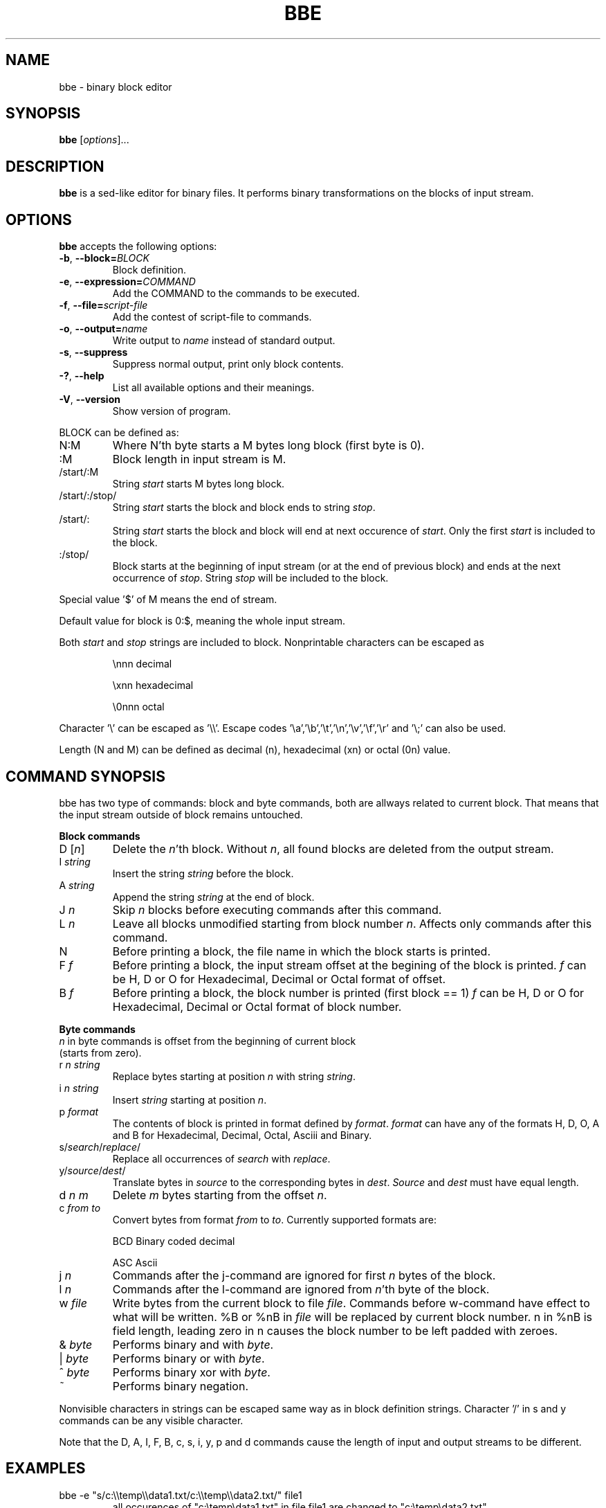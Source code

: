 .\" hey, Emacs:   -*- nroff -*-
.\" This program is free software; you can redistribute it and/or modify
.\" it under the terms of the GNU General Public License as published by
.\" the Free Software Foundation; either version 2 of the License, or
.\" (at your option) any later version.
.\" 
.\" This program is distributed in the hope that it will be useful,
.\" but WITHOUT ANY WARRANTY; without even the implied warranty of
.\" MERCHANTABILITY or FITNESS FOR A PARTICULAR PURPOSE.  See the
.\" GNU General Public License for more details.
.\" 
.\" You should have received a copy of the GNU General Public License
.\" along with this program; if not, write to the Free Software
.\" Foundation, Inc., 51 Franklin St, Fifth Floor, Boston, MA  02110-1301  USA
.\" 
.\" Please update the above date whenever this man page is modified.
.\" 
.\" Some roff macros, for reference:
.\" .nh        disable hyphenation
.\" .hy        enable hyphenation
.\" .ad l      left justify
.\" .ad b      justify to both left and right margins (default)
.\" .nf        disable filling
.\" .fi        enable filling
.\" .br        insert line break
.\" .sp <n>    insert n+1 empty lines
.\" for manpage-specific macros, see man(7)
.TH "BBE" "1" "2005-10-20" "" ""
.SH "NAME"
bbe \- binary block editor
.SH "SYNOPSIS"
.B bbe
.RI [ options ]...

.SH "DESCRIPTION"
\fBbbe\fP is a sed\-like editor for binary files. It performs binary transformations on the blocks of input stream.
.SH "OPTIONS"
\fBbbe\fP accepts the following options:
.TP 
.BR  \-b ", " \-\-block=\fIBLOCK\fP
Block definition. 
.TP 
.BR  \-e ", " \-\-expression=\fICOMMAND\fR
Add the COMMAND to the commands to be executed.
.TP 
.BR  \-f ", " \-\-file=\fIscript\-file\fP
Add the contest of script\-file to commands.
.TP 
.BR  \-o ", " \-\-output=\fIname\fP
Write output to \fIname\fP instead of standard output.
.TP 
.BR  \-s ", " \-\-suppress
Suppress normal output, print only block contents.
.TP 
.BR  \-? ", " \-\-help
List all available options and their meanings.
.TP 
.BR  \-V ", " \-\-version
Show version of program.
.BR 
.LP 
BLOCK can be defined as:
.TP 
N:M
Where N'th byte starts a M bytes long block (first byte is 0).
.TP 
:M
Block length in input stream is M.
.TP 
/start/:M
String \fIstart\fP starts M bytes long block.
.TP 
/start/:/stop/
String \fIstart\fP starts the block and block ends to string \fIstop\fR.
.TP 
/start/:
String \fIstart\fR starts the block and block will end at next occurence of \fIstart\fR. Only the first \fIstart\fR is included to the block.
.TP 
:/stop/
Block starts at the beginning of input stream (or at the end of previous block) and ends at the next occurrence of \fIstop\fR. String \fIstop\fR will be included to the block.
.P
Special value '$' of M means the end of stream. 
.P
Default value for block is 0:$, meaning the whole input stream.
.P
Both \fIstart\fR and \fIstop\fR strings are included to block. Nonprintable characters can be escaped as
.IP 
\\nnn
decimal 
.IP 
\\xnn
hexadecimal
.IP 
\\0nnn
octal
.LP 
Character '\\' can be escaped as '\\\\'. Escape codes '\\a','\\b','\\t','\\n','\\v','\\f','\\r' and '\\;' can also be used.
.LP 
Length (N and M) can be defined as decimal (n), hexadecimal (xn) or octal (0n) value.
.SH "COMMAND SYNOPSIS"
bbe has two type of commands: block and byte commands, both are allways related to current block. That means that the input stream outside of block remains untouched. 
.LP 
\fBBlock commands\fR
.TP 
D [\fIn\fR]
Delete the \fIn\fR'th block. Without \fIn\fR, all found blocks are deleted from the output stream.
.TP 
I \fIstring\fR
Insert the string \fIstring\fR before the block.
.TP 
A \fIstring\fR
Append the string \fIstring\fR at the end of block.
.TP 
J \fIn\fR
Skip \fIn\fR blocks before executing commands after this command.
.TP 
L \fIn\fR
Leave all blocks unmodified starting from block number \fIn\fR. Affects only commands after this command.
.TP 
N
Before printing a block, the file name in which the block starts is printed.
.TP 
F \fIf\fR
Before printing a block, the input stream offset at the begining of the block is printed.
\fIf\fR can be H, D or O for Hexadecimal, Decimal or Octal format of offset.
.TP 
B \fIf\fR
Before printing a block, the block number is printed (first block == 1)
\fIf\fR can be H, D or O for Hexadecimal, Decimal or Octal format of block number.
.LP 
\fBByte commands\fR
.TP 
\fIn\fR in byte commands is offset from the beginning of current block (starts from zero).
.TP 
r \fIn\fR \fIstring\fR
Replace bytes starting at position \fIn\fR with string \fIstring\fR.
.TP 
i \fIn\fR \fIstring\fR
Insert \fIstring\fR starting at position \fIn\fR.
.TP 
p \fIformat\fR
The contents of block is printed in format defined by \fIformat\fR. \fIformat\fR
can have any of the formats H, D, O, A and B for Hexadecimal, Decimal, Octal, Asciii and Binary.
.TP 
s/\fIsearch\fR/\fIreplace\fR/
Replace all occurrences of \fIsearch\fR with \fIreplace\fR.
.TP 
y/\fIsource\fR/\fIdest\fR/
Translate bytes in \fIsource\fR to the corresponding bytes in \fIdest\fR. \fISource\fR and \fIdest\fR must have equal length.
.TP 
d \fIn\fR \fIm\fR
Delete \fIm\fR bytes starting from the offset \fIn\fR.
.TP 
c \fIfrom\fR \fIto\fR
Convert bytes from format \fIfrom\fR to \fIto\fR. Currently supported formats are: 
.IP 
BCD
Binary coded decimal
.IP 
ASC
Ascii
.TP 
j \fIn\fR
Commands after the j\-command are ignored for first \fIn\fR bytes of the block.
.TP 
l \fIn\fR
Commands after the l\-command are ignored from \fIn\fR'th byte of the block.
.TP 
w \fIfile\fR
Write bytes from the current block to file \fIfile\fR. Commands before w\-command have effect to what will be written. %B or %nB in  \fIfile\fR will be replaced by current block number. n in %nB is field length,
leading zero in n causes the block number to be left padded with zeroes.
.TP 
& \fIbyte\fR
Performs binary and with \fIbyte\fR.
.TP 
| \fIbyte\fR
Performs binary or with \fIbyte\fR.
.TP 
^ \fIbyte\fR
Performs binary xor with \fIbyte\fR.
.TP 
~
Performs binary negation.
.LP 
Nonvisible characters in strings can be escaped same way as in block definition strings. Character '/' in s and y commands can be any visible character.
.LP 
Note that the D, A, I, F, B, c, s, i, y, p and d commands cause the length of input and output streams to be different.

.SH "EXAMPLES"
.TP 
bbe \-e "s/c:\\\\temp\\\\data1.txt/c:\\\\temp\\\\data2.txt/" file1
all occurences of "c:\\temp\\data1.txt" in file file1 are changed to "c:\\temp\\data2.txt"
.TP 
bbe \-b 0420:16 \-e "r 4 \\x12\\x4a" file1
Two bytes starting at fifth byte of a 16 byte long block starting at offset 0420 (octal) in file1 are changed to hexadecimal values 12 and 4a.
.TP 
bbe \-b :16 \-e "I \\x0a" file1
New line character is added after every block, block length is 16.
.TP 
bbe \-b "/\\x2f\\x34\\x6a/:/\\xff\\xff/" \-e "y/\\x2f\\x34\\x6a\\xff/____/" \-e "w /tmp/data"
Blocks between strings "\\x2f\\x34\\x6a" and "\\xff\\xff" are written to file /tmp/data. Before writing the block start and end strings are converted to ___ and __.
.SH "SEE ALSO"
.BR sed (1).

.SH "AUTHOR"
Timo Savinen <tjsa@iki.fi>.

